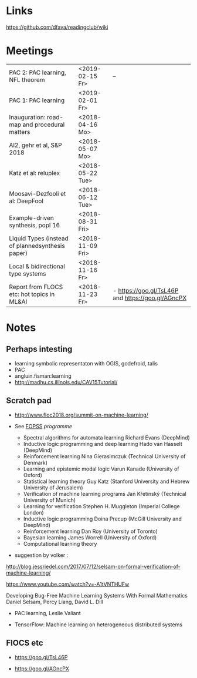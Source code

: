 

* Links 
 https://github.com/dfava/readingclub/wiki

 
* Meetings


| PAC 2: PAC learning, NFL theorem                 | <2019-02-15 Fr>  | --                                                 |
| PAC 1: PAC learning                              | <2019-02-01 Fr>  |                                                    |
|--------------------------------------------------+------------------+----------------------------------------------------|
| Inauguration: road-map and procedural matters    | <2018-04-16 Mo>  |                                                    |
| AI2, gehr et al, S&P 2018                        | <2018-05-07 Mo>  |                                                    |
| Katz et al: reluplex                             | <2018-05-22 Tue> |                                                    |
| Moosavi-Dezfooli et al: DeepFool                 | <2018-06-12 Tue> |                                                    |
| Example-driven synthesis, popl 16                | <2018-08-31 Fri> |                                                    |
| Liquid Types (instead of plannedsynthesis paper) | <2018-11-09 Fri> |                                                    |
| Local & bidirectional type systems               | <2018-11-16 Fr>  |                                                    |
| Report from FLOCS etc: hot topics in ML&AI       | <2018-11-23 Fr>  | - https://goo.gl/TsL46P and  https://goo.gl/AGncPX |
|--------------------------------------------------+------------------+----------------------------------------------------|


* Notes

** Perhaps intesting

- learning symbolic representaton with OGIS, godefroid, talis
- PAC
- angluin.fisman:learning
- http://madhu.cs.illinois.edu/CAV15Tutorial/


** Scratch pad



- http://www.floc2018.org/summit-on-machine-learning/

- See [[http://www.floc2018.org/fopss/][FOPSS]] [[ http://fopss18.mimuw.edu.pl/programme.html][programme]]

  - Spectral algorithms for automata learning Richard Evans (DeepMind)
  - Inductive logic programming and deep learning Hado van Hasselt (DeepMind)
  - Reinforcement learning Nina Gierasimczuk (Technical University of Denmark)
  - Learning and epistemic modal logic Varun Kanade (University of Oxford)
  - Statistical learning theory Guy Katz (Stanford University and Hebrew University of Jerusalem)
  - Verification of machine learning programs Jan Křetínský (Technical University of Munich)
  - Learning for verification Stephen H. Muggleton (Imperial College London)
  - Inductive logic programming Doina Precup (McGill University and DeepMind)
  - Reinforcement learning Dan Roy (University of Toronto)
  - Bayesian learning James Worrell (University of Oxford)
  - Computational learning theory 

- suggestion by volker : 
http://blog.jessriedel.com/2017/07/12/selsam-on-formal-verification-of-machine-learning/

https://www.youtube.com/watch?v=-A1tVNTHUFw

Developing Bug-Free Machine Learning Systems With Formal Mathematics 
Daniel Selsam, Percy Liang, David L. Dill

- PAC learning, Leslie Valiant 

- TensorFlow: Machine learning on heterogeneous distributed systems


** FlOCS etc



- https://goo.gl/TsL46P

- https://goo.gl/AGncPX





 
